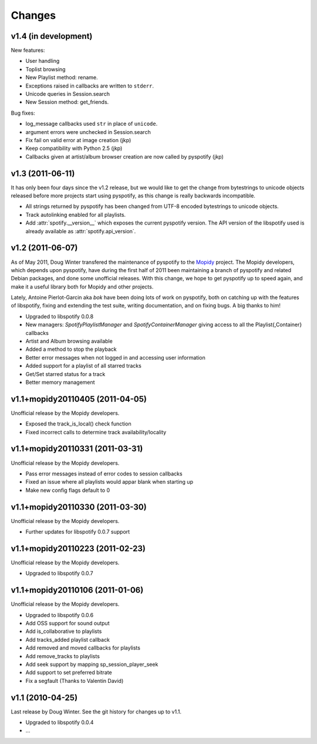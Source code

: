 =======
Changes
=======

v1.4 (in development)
=====================

New features:

- User handling
- Toplist browsing
- New Playlist method: rename.
- Exceptions raised in callbacks are written to ``stderr``.
- Unicode queries in Session.search
- New Session method: get_friends.

Bug fixes:

- log_message callbacks used ``str`` in place of ``unicode``.
- argument errors were unchecked in Session.search
- Fix fail on valid error at image creation (jkp)
- Keep compatibility with Python 2.5 (jkp)
- Callbacks given at artist/album browser creation are now called by pyspotify
  (jkp)

v1.3 (2011-06-11)
=================

It has only been four days since the v1.2 release, but we would like to get the
change from bytestrings to unicode objects released before more projects start
using pyspotify, as this change is really backwards incompatible.

- All strings returned by pyspotify has been changed from UTF-8 encoded
  bytestrings to unicode objects.
- Track autolinking enabled for all playlists.
- Add :attr:`spotify.__version__` which exposes the current pyspotify version.
  The API version of the libspotify used is already available as
  :attr:`spotify.api_version`.

v1.2 (2011-06-07)
=================

As of May 2011, Doug Winter transfered the maintenance of pyspotify to the
`Mopidy <http://www.mopidy.com/>`_ project. The Mopidy developers, which
depends upon pyspotify, have during the first half of 2011 been maintaining a
branch of pyspotify and related Debian packages, and done some unofficial
releases. With this change, we hope to get pyspotify up to speed again, and
make it a useful library both for Mopidy and other projects.

Lately, Antoine Pierlot-Garcin aka *bok* have been doing lots of work on
pyspotify, both on catching up with the features of libspotify, fixing and
extending the test suite, writing documentation, and on fixing bugs. A big
thanks to him!

- Upgraded to libspotify 0.0.8
- New managers: *SpotifyPlaylistManager* and *SpotifyContainerManager* \
  giving access to all the Playlist{,Container} callbacks
- Artist and Album browsing available
- Added a method to stop the playback
- Better error messages when not logged in and accessing user information
- Added support for a playlist of all starred tracks
- Get/Set starred status for a track
- Better memory management

v1.1+mopidy20110405 (2011-04-05)
================================

Unofficial release by the Mopidy developers.

- Exposed the track_is_local() check function
- Fixed incorrect calls to determine track availability/locality

v1.1+mopidy20110331 (2011-03-31)
================================

Unofficial release by the Mopidy developers.

- Pass error messages instead of error codes to session callbacks
- Fixed an issue where all playlists would appar blank when starting up
- Make new config flags default to 0

v1.1+mopidy20110330 (2011-03-30)
================================

Unofficial release by the Mopidy developers.

- Further updates for libspotify 0.0.7 support

v1.1+mopidy20110223 (2011-02-23)
================================

Unofficial release by the Mopidy developers.

- Upgraded to libspotify 0.0.7

v1.1+mopidy20110106 (2011-01-06)
================================

Unofficial release by the Mopidy developers.

- Upgraded to libspotify 0.0.6
- Add OSS support for sound output
- Add is_collaborative to playlists
- Add tracks_added playlist callback
- Add removed and moved callbacks for playlists
- Add remove_tracks to playlists
- Add seek support by mapping sp_session_player_seek
- Add support to set preferred bitrate
- Fix a segfault (Thanks to Valentin David)

v1.1 (2010-04-25)
=================

Last release by Doug Winter. See the git history for changes up to v1.1.

- Upgraded to libspotify 0.0.4
- ...
